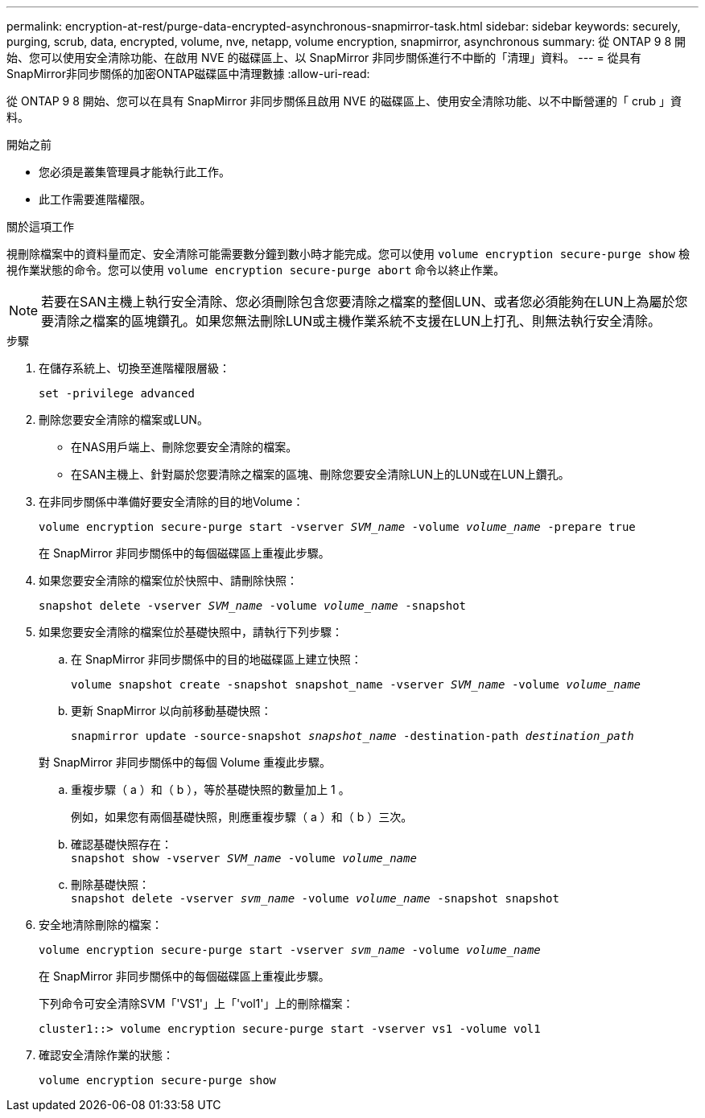 ---
permalink: encryption-at-rest/purge-data-encrypted-asynchronous-snapmirror-task.html 
sidebar: sidebar 
keywords: securely, purging, scrub, data, encrypted, volume, nve, netapp, volume encryption, snapmirror, asynchronous 
summary: 從 ONTAP 9 8 開始、您可以使用安全清除功能、在啟用 NVE 的磁碟區上、以 SnapMirror 非同步關係進行不中斷的「清理」資料。 
---
= 從具有SnapMirror非同步關係的加密ONTAP磁碟區中清理數據
:allow-uri-read: 


[role="lead"]
從 ONTAP 9 8 開始、您可以在具有 SnapMirror 非同步關係且啟用 NVE 的磁碟區上、使用安全清除功能、以不中斷營運的「 crub 」資料。

.開始之前
* 您必須是叢集管理員才能執行此工作。
* 此工作需要進階權限。


.關於這項工作
視刪除檔案中的資料量而定、安全清除可能需要數分鐘到數小時才能完成。您可以使用 `volume encryption secure-purge show` 檢視作業狀態的命令。您可以使用 `volume encryption secure-purge abort` 命令以終止作業。


NOTE: 若要在SAN主機上執行安全清除、您必須刪除包含您要清除之檔案的整個LUN、或者您必須能夠在LUN上為屬於您要清除之檔案的區塊鑽孔。如果您無法刪除LUN或主機作業系統不支援在LUN上打孔、則無法執行安全清除。

.步驟
. 在儲存系統上、切換至進階權限層級：
+
`set -privilege advanced`

. 刪除您要安全清除的檔案或LUN。
+
** 在NAS用戶端上、刪除您要安全清除的檔案。
** 在SAN主機上、針對屬於您要清除之檔案的區塊、刪除您要安全清除LUN上的LUN或在LUN上鑽孔。


. 在非同步關係中準備好要安全清除的目的地Volume：
+
`volume encryption secure-purge start -vserver _SVM_name_ -volume _volume_name_ -prepare true`

+
在 SnapMirror 非同步關係中的每個磁碟區上重複此步驟。

. 如果您要安全清除的檔案位於快照中、請刪除快照：
+
`snapshot delete -vserver _SVM_name_ -volume _volume_name_ -snapshot`

. 如果您要安全清除的檔案位於基礎快照中，請執行下列步驟：
+
.. 在 SnapMirror 非同步關係中的目的地磁碟區上建立快照：
+
`volume snapshot create -snapshot snapshot_name -vserver _SVM_name_ -volume _volume_name_`

.. 更新 SnapMirror 以向前移動基礎快照：
+
`snapmirror update -source-snapshot _snapshot_name_ -destination-path _destination_path_`

+
對 SnapMirror 非同步關係中的每個 Volume 重複此步驟。

.. 重複步驟（ a ）和（ b ），等於基礎快照的數量加上 1 。
+
例如，如果您有兩個基礎快照，則應重複步驟（ a ）和（ b ）三次。

.. 確認基礎快照存在： +
`snapshot show -vserver _SVM_name_ -volume _volume_name_`
.. 刪除基礎快照： +
`snapshot delete -vserver _svm_name_ -volume _volume_name_ -snapshot snapshot`


. 安全地清除刪除的檔案：
+
`volume encryption secure-purge start -vserver _svm_name_ -volume _volume_name_`

+
在 SnapMirror 非同步關係中的每個磁碟區上重複此步驟。

+
下列命令可安全清除SVM「'VS1'」上「'vol1'」上的刪除檔案：

+
[listing]
----
cluster1::> volume encryption secure-purge start -vserver vs1 -volume vol1
----
. 確認安全清除作業的狀態：
+
`volume encryption secure-purge show`


